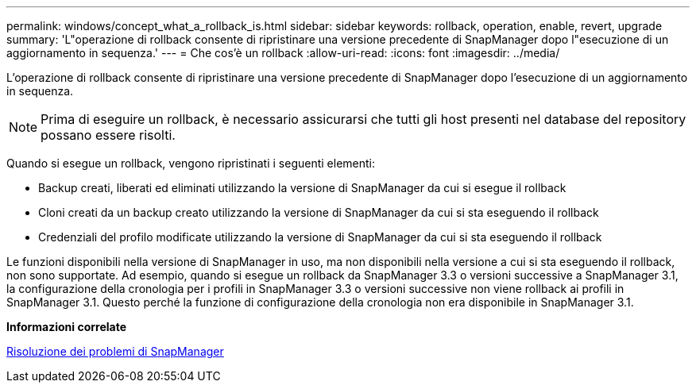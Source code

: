 ---
permalink: windows/concept_what_a_rollback_is.html 
sidebar: sidebar 
keywords: rollback, operation, enable, revert, upgrade 
summary: 'L"operazione di rollback consente di ripristinare una versione precedente di SnapManager dopo l"esecuzione di un aggiornamento in sequenza.' 
---
= Che cos'è un rollback
:allow-uri-read: 
:icons: font
:imagesdir: ../media/


[role="lead"]
L'operazione di rollback consente di ripristinare una versione precedente di SnapManager dopo l'esecuzione di un aggiornamento in sequenza.


NOTE: Prima di eseguire un rollback, è necessario assicurarsi che tutti gli host presenti nel database del repository possano essere risolti.

Quando si esegue un rollback, vengono ripristinati i seguenti elementi:

* Backup creati, liberati ed eliminati utilizzando la versione di SnapManager da cui si esegue il rollback
* Cloni creati da un backup creato utilizzando la versione di SnapManager da cui si sta eseguendo il rollback
* Credenziali del profilo modificate utilizzando la versione di SnapManager da cui si sta eseguendo il rollback


Le funzioni disponibili nella versione di SnapManager in uso, ma non disponibili nella versione a cui si sta eseguendo il rollback, non sono supportate. Ad esempio, quando si esegue un rollback da SnapManager 3.3 o versioni successive a SnapManager 3.1, la configurazione della cronologia per i profili in SnapManager 3.3 o versioni successive non viene rollback ai profili in SnapManager 3.1. Questo perché la funzione di configurazione della cronologia non era disponibile in SnapManager 3.1.

*Informazioni correlate*

xref:reference_troubleshooting_snapmanager.adoc[Risoluzione dei problemi di SnapManager]
